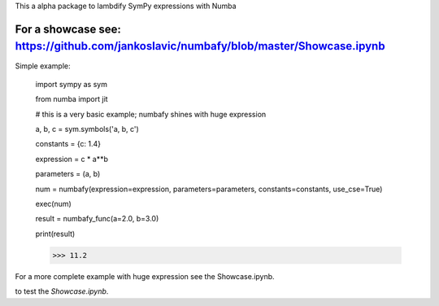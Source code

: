 This a alpha package to lambdify SymPy expressions with Numba

For a showcase see: https://github.com/jankoslavic/numbafy/blob/master/Showcase.ipynb
=============

Simple example:

    import sympy as sym

    from numba import jit

    # this is a very basic example; numbafy shines with huge expression

    a, b, c = sym.symbols('a, b, c')

    constants = {c: 1.4}

    expression = c * a**b

    parameters = (a, b)

    num = numbafy(expression=expression, parameters=parameters, constants=constants, use_cse=True)

    exec(num)

    result = numbafy_func(a=2.0, b=3.0)

    print(result)

    >>> 11.2

For a more complete example with huge expression see the Showcase.ipynb.


|binder| to test the *Showcase.ipynb*.

.. |binder| image:: http://mybinder.org/badge.svg
   :target: http://mybinder.org:/repo/jankoslavic/numbafy
